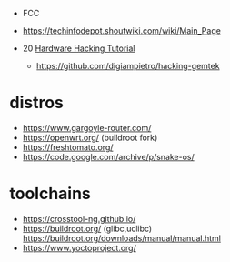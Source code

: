 - FCC
- https://techinfodepot.shoutwiki.com/wiki/Main_Page

- 20 [[https://www.youtube.com/playlist?list=PLoFdAHrZtKkhcd9k8ZcR4th8Q8PNOx7iU][Hardware Hacking Tutorial]]
  - https://github.com/digiampietro/hacking-gemtek

* distros

- https://www.gargoyle-router.com/
- https://openwrt.org/ (buildroot fork)
- https://freshtomato.org/
- https://code.google.com/archive/p/snake-os/

* toolchains
- https://crosstool-ng.github.io/
- https://buildroot.org/ (glibc,uclibc)
  https://buildroot.org/downloads/manual/manual.html
- https://www.yoctoproject.org/
